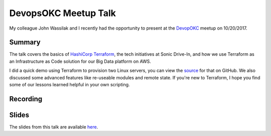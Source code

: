 DevopsOKC Meetup Talk
======================

My colleague John Wassilak and I recently had the opportunity to present at the `DevopOKC <https://www.meetup.com/DevopsOKC/events/244081796/>`_ meetup on 10/20/2017. 

Summary
-------
The talk covers the basics of `HashiCorp Terraform <https://www.terraform.io>`_, the tech initiatives at Sonic Drive-In, and how we use Terraform as an Infrastructure as Code solution for our Big Data platform on AWS.

I did a quick demo using Terraform to provision two Linux servers, you can view the `source <https://github.com/csabatini/terraform-meetup-demo>`_ for that on GitHub. We also discussed some advanced features like re-useable modules and remote state. If you're new to Terraform, I hope you find some of our lessons learned helpful in your own scripting.

Recording
---------
.. raw:: html

  <video width="480" height="320" controls="controls"><source src="_static/videos/devopsokc20171020.webm" type="video/webm"></video>

Slides
------
The slides from this talk are available `here <_static/pdfs/Terraform_and_the_AWS_cloud.pdf>`_.

.. author:: default
.. categories:: none
.. tags:: aws, devops, terraform, talks
.. comments::

